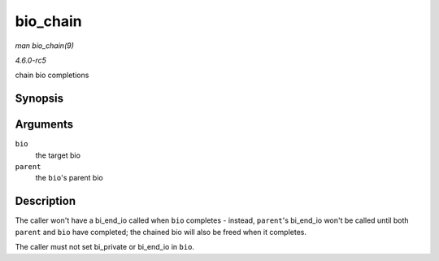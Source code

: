 .. -*- coding: utf-8; mode: rst -*-

.. _API-bio-chain:

=========
bio_chain
=========

*man bio_chain(9)*

*4.6.0-rc5*

chain bio completions


Synopsis
========

.. c:function:: void bio_chain( struct bio * bio, struct bio * parent )

Arguments
=========

``bio``
    the target bio

``parent``
    the ``bio``'s parent bio


Description
===========

The caller won't have a bi_end_io called when ``bio`` completes -
instead, ``parent``'s bi_end_io won't be called until both ``parent``
and ``bio`` have completed; the chained bio will also be freed when it
completes.

The caller must not set bi_private or bi_end_io in ``bio``.


.. ------------------------------------------------------------------------------
.. This file was automatically converted from DocBook-XML with the dbxml
.. library (https://github.com/return42/sphkerneldoc). The origin XML comes
.. from the linux kernel, refer to:
..
.. * https://github.com/torvalds/linux/tree/master/Documentation/DocBook
.. ------------------------------------------------------------------------------
